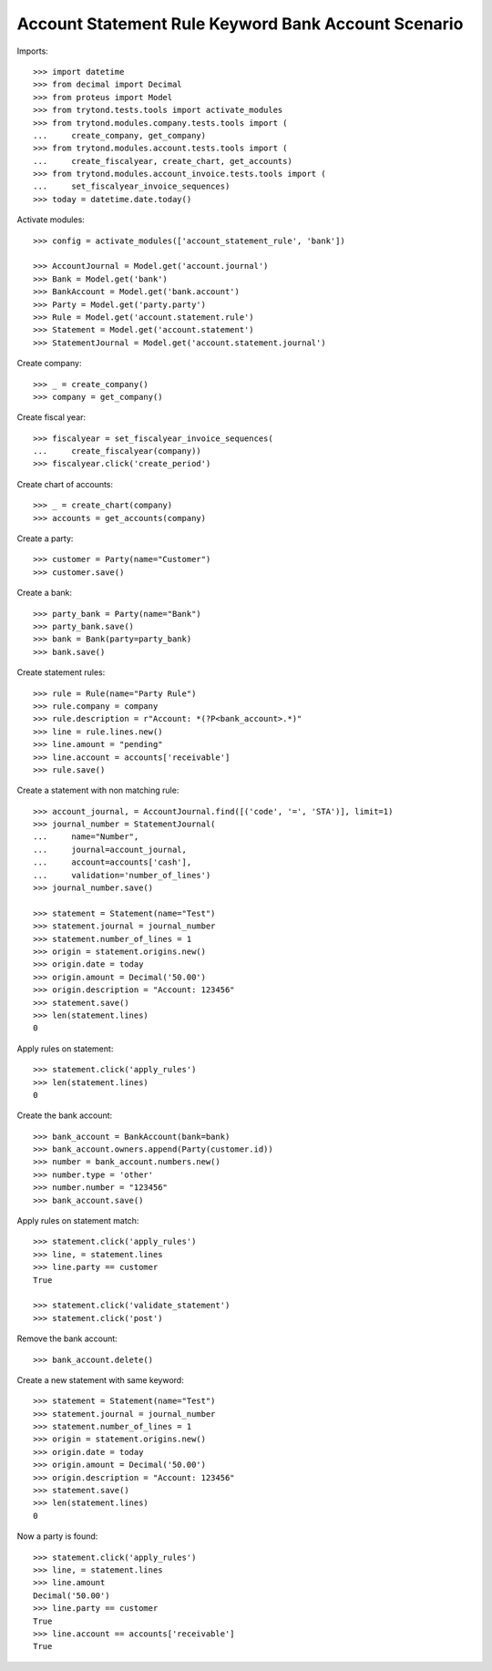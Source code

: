 ====================================================
Account Statement Rule Keyword Bank Account Scenario
====================================================

Imports::

    >>> import datetime
    >>> from decimal import Decimal
    >>> from proteus import Model
    >>> from trytond.tests.tools import activate_modules
    >>> from trytond.modules.company.tests.tools import (
    ...     create_company, get_company)
    >>> from trytond.modules.account.tests.tools import (
    ...     create_fiscalyear, create_chart, get_accounts)
    >>> from trytond.modules.account_invoice.tests.tools import (
    ...     set_fiscalyear_invoice_sequences)
    >>> today = datetime.date.today()

Activate modules::

    >>> config = activate_modules(['account_statement_rule', 'bank'])

    >>> AccountJournal = Model.get('account.journal')
    >>> Bank = Model.get('bank')
    >>> BankAccount = Model.get('bank.account')
    >>> Party = Model.get('party.party')
    >>> Rule = Model.get('account.statement.rule')
    >>> Statement = Model.get('account.statement')
    >>> StatementJournal = Model.get('account.statement.journal')

Create company::

    >>> _ = create_company()
    >>> company = get_company()

Create fiscal year::

    >>> fiscalyear = set_fiscalyear_invoice_sequences(
    ...     create_fiscalyear(company))
    >>> fiscalyear.click('create_period')

Create chart of accounts::

    >>> _ = create_chart(company)
    >>> accounts = get_accounts(company)

Create a party::

    >>> customer = Party(name="Customer")
    >>> customer.save()

Create a bank::

    >>> party_bank = Party(name="Bank")
    >>> party_bank.save()
    >>> bank = Bank(party=party_bank)
    >>> bank.save()

Create statement rules::

    >>> rule = Rule(name="Party Rule")
    >>> rule.company = company
    >>> rule.description = r"Account: *(?P<bank_account>.*)"
    >>> line = rule.lines.new()
    >>> line.amount = "pending"
    >>> line.account = accounts['receivable']
    >>> rule.save()

Create a statement with non matching rule::

    >>> account_journal, = AccountJournal.find([('code', '=', 'STA')], limit=1)
    >>> journal_number = StatementJournal(
    ...     name="Number",
    ...     journal=account_journal,
    ...     account=accounts['cash'],
    ...     validation='number_of_lines')
    >>> journal_number.save()

    >>> statement = Statement(name="Test")
    >>> statement.journal = journal_number
    >>> statement.number_of_lines = 1
    >>> origin = statement.origins.new()
    >>> origin.date = today
    >>> origin.amount = Decimal('50.00')
    >>> origin.description = "Account: 123456"
    >>> statement.save()
    >>> len(statement.lines)
    0

Apply rules on statement::

    >>> statement.click('apply_rules')
    >>> len(statement.lines)
    0

Create the bank account::

    >>> bank_account = BankAccount(bank=bank)
    >>> bank_account.owners.append(Party(customer.id))
    >>> number = bank_account.numbers.new()
    >>> number.type = 'other'
    >>> number.number = "123456"
    >>> bank_account.save()

Apply rules on statement match::

    >>> statement.click('apply_rules')
    >>> line, = statement.lines
    >>> line.party == customer
    True

    >>> statement.click('validate_statement')
    >>> statement.click('post')

Remove the bank account::

    >>> bank_account.delete()

Create a new statement with same keyword::

    >>> statement = Statement(name="Test")
    >>> statement.journal = journal_number
    >>> statement.number_of_lines = 1
    >>> origin = statement.origins.new()
    >>> origin.date = today
    >>> origin.amount = Decimal('50.00')
    >>> origin.description = "Account: 123456"
    >>> statement.save()
    >>> len(statement.lines)
    0

Now a party is found::

    >>> statement.click('apply_rules')
    >>> line, = statement.lines
    >>> line.amount
    Decimal('50.00')
    >>> line.party == customer
    True
    >>> line.account == accounts['receivable']
    True
